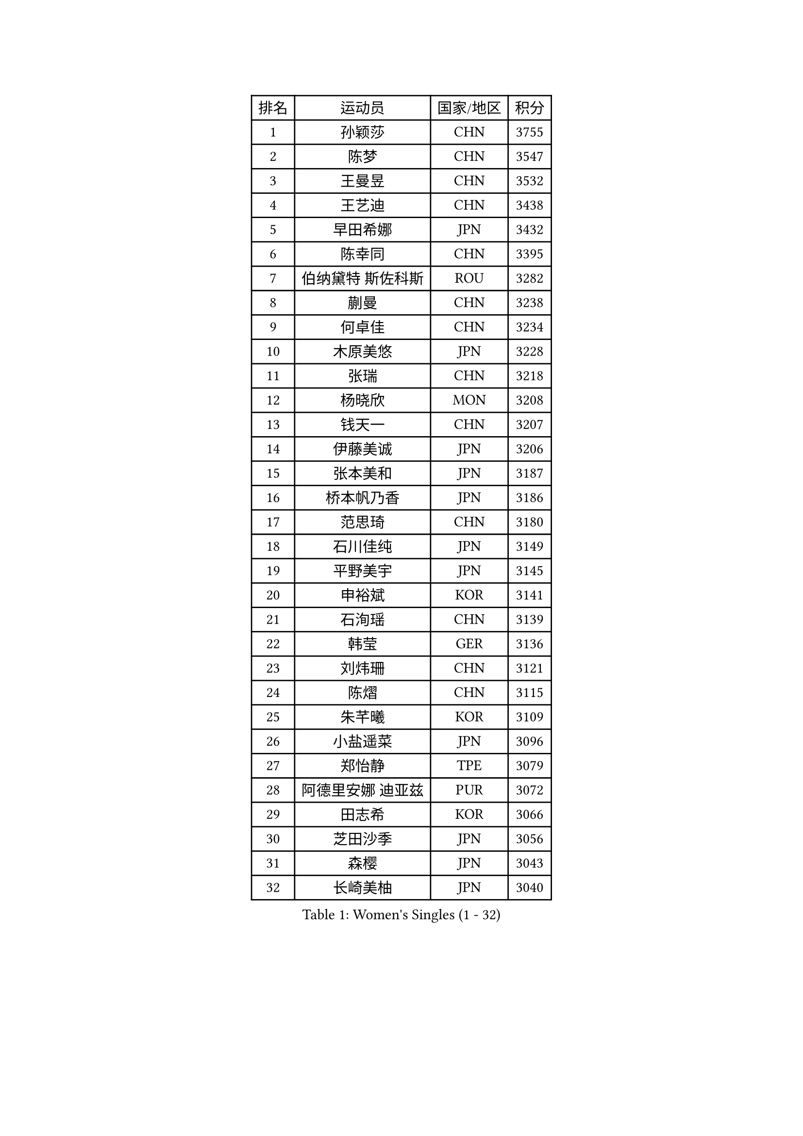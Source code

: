 
#set text(font: ("Courier New", "NSimSun"))
#figure(
  caption: "Women's Singles (1 - 32)",
    table(
      columns: 4,
      [排名], [运动员], [国家/地区], [积分],
      [1], [孙颖莎], [CHN], [3755],
      [2], [陈梦], [CHN], [3547],
      [3], [王曼昱], [CHN], [3532],
      [4], [王艺迪], [CHN], [3438],
      [5], [早田希娜], [JPN], [3432],
      [6], [陈幸同], [CHN], [3395],
      [7], [伯纳黛特 斯佐科斯], [ROU], [3282],
      [8], [蒯曼], [CHN], [3238],
      [9], [何卓佳], [CHN], [3234],
      [10], [木原美悠], [JPN], [3228],
      [11], [张瑞], [CHN], [3218],
      [12], [杨晓欣], [MON], [3208],
      [13], [钱天一], [CHN], [3207],
      [14], [伊藤美诚], [JPN], [3206],
      [15], [张本美和], [JPN], [3187],
      [16], [桥本帆乃香], [JPN], [3186],
      [17], [范思琦], [CHN], [3180],
      [18], [石川佳纯], [JPN], [3149],
      [19], [平野美宇], [JPN], [3145],
      [20], [申裕斌], [KOR], [3141],
      [21], [石洵瑶], [CHN], [3139],
      [22], [韩莹], [GER], [3136],
      [23], [刘炜珊], [CHN], [3121],
      [24], [陈熠], [CHN], [3115],
      [25], [朱芊曦], [KOR], [3109],
      [26], [小盐遥菜], [JPN], [3096],
      [27], [郑怡静], [TPE], [3079],
      [28], [阿德里安娜 迪亚兹], [PUR], [3072],
      [29], [田志希], [KOR], [3066],
      [30], [芝田沙季], [JPN], [3056],
      [31], [森樱], [JPN], [3043],
      [32], [长崎美柚], [JPN], [3040],
    )
  )#pagebreak()

#set text(font: ("Courier New", "NSimSun"))
#figure(
  caption: "Women's Singles (33 - 64)",
    table(
      columns: 4,
      [排名], [运动员], [国家/地区], [积分],
      [33], [安藤南], [JPN], [3019],
      [34], [佐藤瞳], [JPN], [3012],
      [35], [单晓娜], [GER], [2987],
      [36], [PARANANG Orawan], [THA], [2979],
      [37], [边宋京], [PRK], [2966],
      [38], [妮娜 米特兰姆], [GER], [2945],
      [39], [刘佳], [AUT], [2944],
      [40], [高桥 布鲁娜], [BRA], [2940],
      [41], [普利西卡 帕瓦德], [FRA], [2934],
      [42], [大藤沙月], [JPN], [2928],
      [43], [郭雨涵], [CHN], [2924],
      [44], [袁嘉楠], [FRA], [2923],
      [45], [杨屹韵], [CHN], [2921],
      [46], [吴洋晨], [CHN], [2913],
      [47], [倪夏莲], [LUX], [2908],
      [48], [李雅可], [CHN], [2908],
      [49], [覃予萱], [CHN], [2904],
      [50], [王晓彤], [CHN], [2891],
      [51], [李昱谆], [TPE], [2891],
      [52], [伊丽莎白 萨玛拉], [ROU], [2890],
      [53], [徐奕], [CHN], [2877],
      [54], [DRAGOMAN Andreea], [ROU], [2872],
      [55], [朱成竹], [HKG], [2868],
      [56], [邵杰妮], [POR], [2866],
      [57], [李恩惠], [KOR], [2865],
      [58], [曾尖], [SGP], [2864],
      [59], [韩菲儿], [CHN], [2864],
      [60], [徐孝元], [KOR], [2854],
      [61], [李时温], [KOR], [2850],
      [62], [王 艾米], [USA], [2846],
      [63], [DIACONU Adina], [ROU], [2844],
      [64], [张安], [USA], [2840],
    )
  )#pagebreak()

#set text(font: ("Courier New", "NSimSun"))
#figure(
  caption: "Women's Singles (65 - 96)",
    table(
      columns: 4,
      [排名], [运动员], [国家/地区], [积分],
      [65], [金河英], [KOR], [2840],
      [66], [索菲亚 波尔卡诺娃], [AUT], [2837],
      [67], [LIU Hsing-Yin], [TPE], [2830],
      [68], [齐菲], [CHN], [2826],
      [69], [吴咏琳], [HKG], [2826],
      [70], [范姝涵], [CHN], [2820],
      [71], [傅玉], [POR], [2813],
      [72], [笹尾明日香], [JPN], [2806],
      [73], [玛妮卡 巴特拉], [IND], [2804],
      [74], [BERGSTROM Linda], [SWE], [2804],
      [75], [梁夏银], [KOR], [2790],
      [76], [SURJAN Sabina], [SRB], [2790],
      [77], [崔孝珠], [KOR], [2772],
      [78], [张默], [CAN], [2770],
      [79], [PESOTSKA Margaryta], [UKR], [2770],
      [80], [WINTER Sabine], [GER], [2767],
      [81], [金娜英], [KOR], [2766],
      [82], [BAJOR Natalia], [POL], [2765],
      [83], [SAWETTABUT Suthasini], [THA], [2761],
      [84], [朱思冰], [CHN], [2761],
      [85], [玛利亚 肖], [ESP], [2756],
      [86], [KIM Byeolnim], [KOR], [2751],
      [87], [陈思羽], [TPE], [2749],
      [88], [斯丽贾 阿库拉], [IND], [2733],
      [89], [WAN Yuan], [GER], [2731],
      [90], [ZARIF Audrey], [FRA], [2725],
      [91], [陈沂芊], [TPE], [2723],
      [92], [杜凯琹], [HKG], [2722],
      [93], [AKAE Kaho], [JPN], [2708],
      [94], [NOMURA Moe], [JPN], [2707],
      [95], [苏蒂尔塔 穆克吉], [IND], [2707],
      [96], [ZHANG Xiangyu], [CHN], [2705],
    )
  )#pagebreak()

#set text(font: ("Courier New", "NSimSun"))
#figure(
  caption: "Women's Singles (97 - 128)",
    table(
      columns: 4,
      [排名], [运动员], [国家/地区], [积分],
      [97], [纵歌曼], [CHN], [2698],
      [98], [HUANG Yi-Hua], [TPE], [2695],
      [99], [CIOBANU Irina], [ROU], [2692],
      [100], [艾希卡 穆克吉], [IND], [2690],
      [101], [EERLAND Britt], [NED], [2686],
      [102], [GODA Hana], [EGY], [2683],
      [103], [SAWETTABUT Jinnipa], [THA], [2681],
      [104], [CHENG Hsien-Tzu], [TPE], [2677],
      [105], [杨蕙菁], [CHN], [2670],
      [106], [TOLIOU Aikaterini], [GRE], [2663],
      [107], [GHORPADE Yashaswini], [IND], [2658],
      [108], [KAMATH Archana Girish], [IND], [2655],
      [109], [MALOBABIC Ivana], [CRO], [2654],
      [110], [刘杨子], [AUS], [2653],
      [111], [克里斯蒂娜 卡尔伯格], [SWE], [2646],
      [112], [POTA Georgina], [HUN], [2643],
      [113], [SU Pei-Ling], [TPE], [2640],
      [114], [CHANG Li Sian Alice], [MAS], [2636],
      [115], [BRATEYKO Solomiya], [UKR], [2636],
      [116], [LUTZ Charlotte], [FRA], [2633],
      [117], [HAPONOVA Hanna], [UKR], [2629],
      [118], [BALAZOVA Barbora], [SVK], [2628],
      [119], [STEFANOVA Nikoleta], [ITA], [2626],
      [120], [HURSEY Anna], [WAL], [2622],
      [121], [LUTZ Camille], [FRA], [2618],
      [122], [GUISNEL Oceane], [FRA], [2618],
      [123], [MADARASZ Dora], [HUN], [2607],
      [124], [KUKULKOVA Tatiana], [SVK], [2607],
      [125], [CHASSELIN Pauline], [FRA], [2605],
      [126], [LOEUILLETTE Stephanie], [FRA], [2603],
      [127], [RAKOVAC Lea], [CRO], [2600],
      [128], [SUNG Rachel], [USA], [2598],
    )
  )